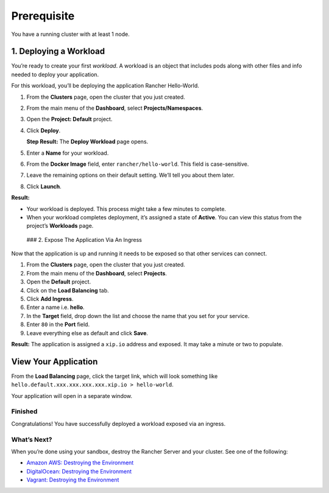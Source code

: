 Prerequisite
============

You have a running cluster with at least 1 node.

1. Deploying a Workload
~~~~~~~~~~~~~~~~~~~~~~~

You’re ready to create your first *workload*. A workload is an object
that includes pods along with other files and info needed to deploy your
application.

For this workload, you’ll be deploying the application Rancher
Hello-World.

1. From the **Clusters** page, open the cluster that you just created.

2. From the main menu of the **Dashboard**, select
   **Projects/Namespaces**.

3. Open the **Project: Default** project.

4. Click **Deploy**.

   **Step Result:** The **Deploy Workload** page opens.

5. Enter a **Name** for your workload.

6. From the **Docker Image** field, enter ``rancher/hello-world``. This
   field is case-sensitive.

7. Leave the remaining options on their default setting. We’ll tell you
   about them later.

8. Click **Launch**.

**Result:**

-  Your workload is deployed. This process might take a few minutes to
   complete.
-  When your workload completes deployment, it’s assigned a state of
   **Active**. You can view this status from the project’s **Workloads**
   page.

 ### 2. Expose The Application Via An Ingress

Now that the application is up and running it needs to be exposed so
that other services can connect.

1. From the **Clusters** page, open the cluster that you just created.

2. From the main menu of the **Dashboard**, select **Projects**.

3. Open the **Default** project.

4. Click on the **Load Balancing** tab.

5. Click **Add Ingress**.

6. Enter a name i.e. \ **hello**.

7. In the **Target** field, drop down the list and choose the name that
   you set for your service.

8. Enter ``80`` in the **Port** field.

9. Leave everything else as default and click **Save**.

**Result:** The application is assigned a ``xip.io`` address and
exposed. It may take a minute or two to populate.

View Your Application
~~~~~~~~~~~~~~~~~~~~~

From the **Load Balancing** page, click the target link, which will look
something like ``hello.default.xxx.xxx.xxx.xxx.xip.io > hello-world``.

Your application will open in a separate window.

Finished
^^^^^^^^

Congratulations! You have successfully deployed a workload exposed via
an ingress.

What’s Next?
^^^^^^^^^^^^

When you’re done using your sandbox, destroy the Rancher Server and your
cluster. See one of the following:

-  `Amazon AWS: Destroying the
   Environment <%7B%7B%3C%20baseurl%20%3E%7D%7D/rancher/v2.x/en/quick-start-guide/deployment/amazon-aws-qs/#destroying-the-environment>`__
-  `DigitalOcean: Destroying the
   Environment <%7B%7B%3C%20baseurl%20%3E%7D%7D/rancher/v2.x/en/quick-start-guide/deployment/digital-ocean-qs/#destroying-the-environment>`__
-  `Vagrant: Destroying the
   Environment <%7B%7B%3C%20baseurl%20%3E%7D%7D/rancher/v2.x/en/quick-start-guide/deployment/quickstart-vagrant/#destroying-the-environment>`__
